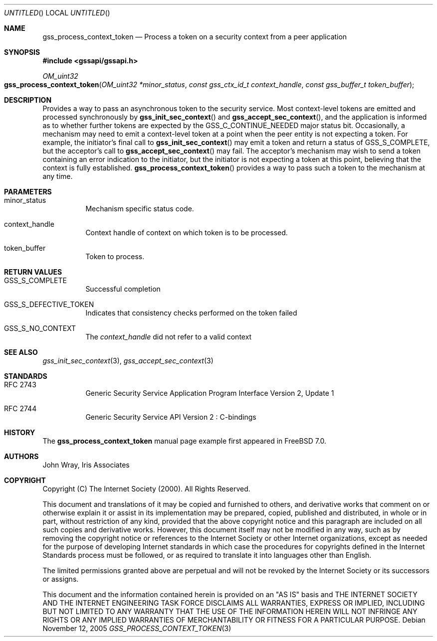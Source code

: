 .\" -*- nroff -*-
.\"
.\" Copyright (c) 2005 Doug Rabson
.\" All rights reserved.
.\"
.\" Redistribution and use in source and binary forms, with or without
.\" modification, are permitted provided that the following conditions
.\" are met:
.\" 1. Redistributions of source code must retain the above copyright
.\"    notice, this list of conditions and the following disclaimer.
.\" 2. Redistributions in binary form must reproduce the above copyright
.\"    notice, this list of conditions and the following disclaimer in the
.\"    documentation and/or other materials provided with the distribution.
.\"
.\" THIS SOFTWARE IS PROVIDED BY THE AUTHOR AND CONTRIBUTORS ``AS IS'' AND
.\" ANY EXPRESS OR IMPLIED WARRANTIES, INCLUDING, BUT NOT LIMITED TO, THE
.\" IMPLIED WARRANTIES OF MERCHANTABILITY AND FITNESS FOR A PARTICULAR PURPOSE
.\" ARE DISCLAIMED.  IN NO EVENT SHALL THE AUTHOR OR CONTRIBUTORS BE LIABLE
.\" FOR ANY DIRECT, INDIRECT, INCIDENTAL, SPECIAL, EXEMPLARY, OR CONSEQUENTIAL
.\" DAMAGES (INCLUDING, BUT NOT LIMITED TO, PROCUREMENT OF SUBSTITUTE GOODS
.\" OR SERVICES; LOSS OF USE, DATA, OR PROFITS; OR BUSINESS INTERRUPTION)
.\" HOWEVER CAUSED AND ON ANY THEORY OF LIABILITY, WHETHER IN CONTRACT, STRICT
.\" LIABILITY, OR TORT (INCLUDING NEGLIGENCE OR OTHERWISE) ARISING IN ANY WAY
.\" OUT OF THE USE OF THIS SOFTWARE, EVEN IF ADVISED OF THE POSSIBILITY OF
.\" SUCH DAMAGE.
.\"
.\"	$FreeBSD$
.\"
.\" The following commands are required for all man pages.
.Dd November 12, 2005
.Os
.Dt GSS_PROCESS_CONTEXT_TOKEN 3 PRM
.Sh NAME
.Nm gss_process_context_token
.Nd Process a token on a security context from a peer application
.\" This next command is for sections 2 and 3 only.
.\" .Sh LIBRARY
.Sh SYNOPSIS
.In "gssapi/gssapi.h"
.Ft OM_uint32
.Fo gss_process_context_token
.Fa "OM_uint32 *minor_status"
.Fa "const gss_ctx_id_t context_handle"
.Fa "const gss_buffer_t token_buffer"
.Fc
.Sh DESCRIPTION
Provides a way to pass an asynchronous token to the security service.
Most context-level tokens are emitted and processed synchronously by
.Fn gss_init_sec_context
and
.Fn gss_accept_sec_context ,
and the application is informed as to whether further tokens are
expected by the
.Dv GSS_C_CONTINUE_NEEDED
major status bit.
Occasionally,
a mechanism may need to emit a context-level token at a point when the
peer entity is not expecting a token.
For example,
the initiator's final call to
.Fn gss_init_sec_context
may emit a token and return a status of
.Dv GSS_S_COMPLETE ,
but the acceptor's call to
.Fn gss_accept_sec_context
may fail.
The acceptor's mechanism may wish to send a token containing an error
indication to the initiator,
but the initiator is not expecting a token at this point,
believing that the context is fully established.
.Fn gss_process_context_token
provides a way to pass such a token to the mechanism at any time.
.Sh PARAMETERS
.Bl -tag
.It minor_status
Mechanism specific status code.
.It context_handle
Context handle of context on which token is to be processed.
.It token_buffer
Token to process.
.El
.Sh RETURN VALUES
.Bl -tag
.It GSS_S_COMPLETE
Successful completion
.It GSS_S_DEFECTIVE_TOKEN
Indicates that consistency checks performed on the token failed
.It GSS_S_NO_CONTEXT
The
.Fa context_handle
did not refer to a valid context
.El
.Sh SEE ALSO
.Xr gss_init_sec_context 3 ,
.Xr gss_accept_sec_context 3
.Sh STANDARDS
.Bl -tag
.It RFC 2743
Generic Security Service Application Program Interface Version 2, Update 1
.It RFC 2744
Generic Security Service API Version 2 : C-bindings
.\" .Sh HISTORY
.El
.Sh HISTORY
The
.Nm
manual page example first appeared in
.Fx 7.0 .
.Sh AUTHORS
John Wray, Iris Associates
.Sh COPYRIGHT
Copyright (C) The Internet Society (2000).  All Rights Reserved.
.Pp
This document and translations of it may be copied and furnished to
others, and derivative works that comment on or otherwise explain it
or assist in its implementation may be prepared, copied, published
and distributed, in whole or in part, without restriction of any
kind, provided that the above copyright notice and this paragraph are
included on all such copies and derivative works.  However, this
document itself may not be modified in any way, such as by removing
the copyright notice or references to the Internet Society or other
Internet organizations, except as needed for the purpose of
developing Internet standards in which case the procedures for
copyrights defined in the Internet Standards process must be
followed, or as required to translate it into languages other than
English.
.Pp
The limited permissions granted above are perpetual and will not be
revoked by the Internet Society or its successors or assigns.
.Pp
This document and the information contained herein is provided on an
"AS IS" basis and THE INTERNET SOCIETY AND THE INTERNET ENGINEERING
TASK FORCE DISCLAIMS ALL WARRANTIES, EXPRESS OR IMPLIED, INCLUDING
BUT NOT LIMITED TO ANY WARRANTY THAT THE USE OF THE INFORMATION
HEREIN WILL NOT INFRINGE ANY RIGHTS OR ANY IMPLIED WARRANTIES OF
MERCHANTABILITY OR FITNESS FOR A PARTICULAR PURPOSE.
